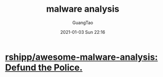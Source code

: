 #+TITLE: malware analysis
#+AUTHOR: GuangTao
#+EMAIL: gtrunsec@hardenedlinux.org
#+DATE: 2021-01-03 Sun 22:16







* [[https://github.com/rshipp/awesome-malware-analysis][rshipp/awesome-malware-analysis: Defund the Police.]]
